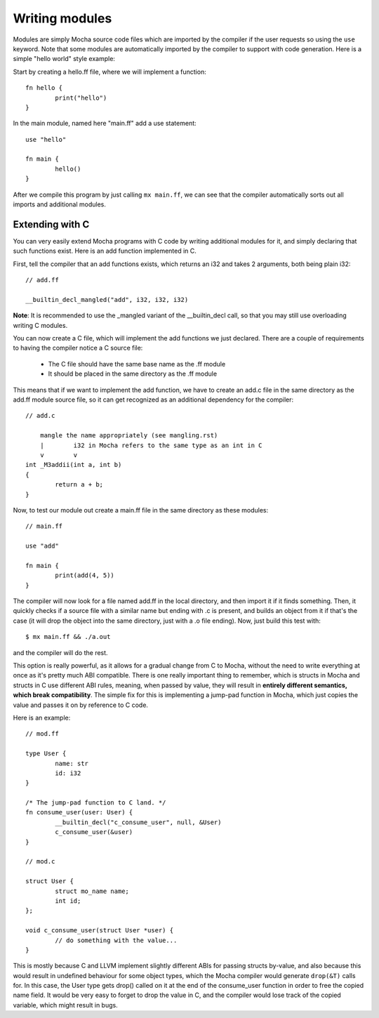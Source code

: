 Writing modules
===============

Modules are simply Mocha source code files which are imported by the compiler
if the user requests so using the ``use`` keyword. Note that some modules are
automatically imported by the compiler to support with code generation. Here
is a simple "hello world" style example:

Start by creating a hello.ff file, where we will implement a function::

        fn hello {
                print("hello")
        }

In the main module, named here "main.ff" add a use statement::

        use "hello"

        fn main {
                hello()
        }

After we compile this program by just calling ``mx main.ff``, we can see that
the compiler automatically sorts out all imports and additional modules.


Extending with C
----------------

You can very easily extend Mocha programs with C code by writing additional
modules for it, and simply declaring that such functions exist. Here is an
add function implemented in C.

First, tell the compiler that an add functions exists, which returns an i32
and takes 2 arguments, both being plain i32::

        // add.ff

        __builtin_decl_mangled("add", i32, i32, i32)

**Note**: It is recommended to use the _mangled variant of the __builtin_decl
call, so that you may still use overloading writing C modules.

You can now create a C file, which will implement the add functions we just
declared. There are a couple of requirements to having the compiler notice
a C source file:

  * The C file should have the same base name as the .ff module
  * It should be placed in the same directory as the .ff module

This means that if we want to implement the add function, we have to create
an add.c file in the same directory as the add.ff module source file, so it
can get recognized as an additional dependency for the compiler::

        // add.c

            mangle the name appropriately (see mangling.rst)
            |        i32 in Mocha refers to the same type as an int in C
            v        v
        int _M3addii(int a, int b)
        {
                return a + b;
        }

Now, to test our module out create a main.ff file in the same directory as
these modules::

        // main.ff

        use "add"

        fn main {
                print(add(4, 5))
        }

The compiler will now look for a file named add.ff in the local directory, and
then import it if it finds something. Then, it quickly checks if a source file
with a similar name but ending with .c is present, and builds an object from it
if that's the case (it will drop the object into the same directory, just with
a .o file ending). Now, just build this test with::

        $ mx main.ff && ./a.out

and the compiler will do the rest.

This option is really powerful, as it allows for a gradual change from C to
Mocha, without the need to write everything at once as it's pretty much ABI
compatible. There is one really important thing to remember, which is structs
in Mocha and structs in C use different ABI rules, meaning, when passed by
value, they will result in **entirely different semantics, which break
compatibility**. The simple fix for this is implementing a jump-pad function
in Mocha, which just copies the value and passes it on by reference to C code.

Here is an example::

        // mod.ff

        type User {
                name: str
                id: i32
        }

        /* The jump-pad function to C land. */
        fn consume_user(user: User) {
                __builtin_decl("c_consume_user", null, &User)
                c_consume_user(&user)
        }

        // mod.c

        struct User {
                struct mo_name name;
                int id;
        };

        void c_consume_user(struct User *user) {
                // do something with the value...
        }

This is mostly because C and LLVM implement slightly different ABIs for passing
structs by-value, and also because this would result in undefined behaviour for
some object types, which the Mocha compiler would generate ``drop(&T)`` calls
for. In this case, the User type gets drop() called on it at the end of the
consume_user function in order to free the copied name field. It would be very
easy to forget to drop the value in C, and the compiler would lose track of the
copied variable, which might result in bugs.
